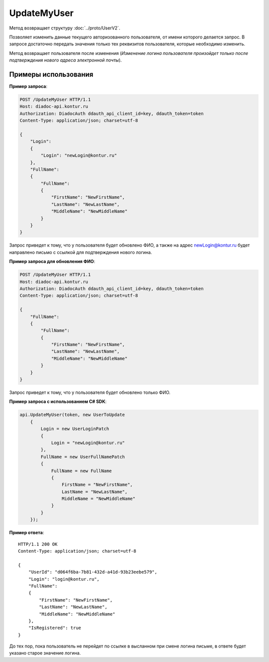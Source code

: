 UpdateMyUser
============

.. http:post:: /UpdateMyUser

	:requestheader Authorization: данные, необходимые для :doc:`авторизации <../Authorization>`.

	:request Body: Тело запроса должно содержать структуру :doc:`../proto/UserToUpdate`.

	:statuscode 200: операция успешно завершена.
	:statuscode 400: данные в запросе имеют неверный формат или отсутствуют обязательные параметры.
	:statuscode 401: в запросе отсутствует HTTP-заголовок ``Authorization`` или в этом заголовке содержатся некорректные авторизационные данные.
	:statuscode 405: используется неподходящий HTTP-метод.
	:statuscode 405: происходит попытка обновить login на уже зарегистрированный на портале.
	:statuscode 500: при обработке запроса возникла непредвиденная ошибка.

Метод возвращает структуру :doc:`../proto/UserV2`.

Позволяет изменить данные текущего авторизованного пользователя, от имени которого делается запрос. В запросе достаточно передать значения только тех реквизитов пользователя, которые необходимо изменить.

Метод возвращает пользователя после изменения (*Изменение логина пользователя произойдет только после подтверждения нового адреса электронной почты*).

Примеры использования
---------------------

**Пример запроса**:

.. sourcecode:: http

    POST /UpdateMyUser HTTP/1.1
    Host: diadoc-api.kontur.ru
    Authorization: DiadocAuth ddauth_api_client_id=key, ddauth_token=token
    Content-Type: application/json; charset=utf-8

    {
        "Login":
        {
            "Login": "newLogin@kontur.ru"
        },
        "FullName":
        {
            "FullName":
            {
                "FirstName": "NewFirstName",
                "LastName": "NewLastName",
                "MiddleName": "NewMiddleName"
            }
        }
    }

Запрос приведет к тому, что у пользователя будет обновлено ФИО, а также на адрес newLogin@kontur.ru будет направлено письмо с ссылкой для подтверждения нового логина.

**Пример запроса для обновления ФИО**:

.. sourcecode:: http

    POST /UpdateMyUser HTTP/1.1
    Host: diadoc-api.kontur.ru
    Authorization: DiadocAuth ddauth_api_client_id=key, ddauth_token=token
    Content-Type: application/json; charset=utf-8

    {
        "FullName":
        {
            "FullName":
            {
                "FirstName": "NewFirstName",
                "LastName": "NewLastName",
                "MiddleName": "NewMiddleName"
            }
        }
    }

Запрос приведет к тому, что у пользователя будет обновлено только ФИО.

**Пример запроса с использованием C# SDK**:

.. code-block:: csharp

        api.UpdateMyUser(token, new UserToUpdate
            {
                Login = new UserLoginPatch
                {
                    Login = "newLogin@kontur.ru"
                },
                FullName = new UserFullNamePatch
                {
                    FullName = new FullName
                    {
                        FirstName = "NewFirstName",
                        LastName = "NewLastName",
                        MiddleName = "NewMiddleName"
                    }
                }
            });

**Пример ответа**:

::

    HTTP/1.1 200 OK
    Content-Type: application/json; charset=utf-8

    {
        "UserId": "d064f6ba-7b81-432d-a41d-93b23eebe579",
        "Login": "login@kontur.ru",
        "FullName":
        {
            "FirstName": "NewFirstName",
            "LastName": "NewLastName",
            "MiddleName": "NewMiddleName"
        },
        "IsRegistered": true
    }

До тех пор, пока пользователь не перейдет по ссылке в высланном при смене логина письме, в ответе будет указано старое значение логина.